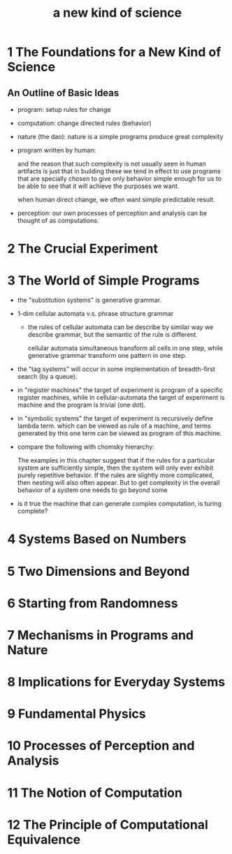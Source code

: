 #+title: a new kind of science

* 1 The Foundations for a New Kind of Science

** An Outline of Basic Ideas

- program: setup rules for change

- computation: change directed rules (behavior)

- nature (the dao):
  nature is a simple programs produce great complexity

- program written by human:

  and the reason that such complexity is not usually seen in human artifacts
  is just that in building these we tend in effect to use programs
  that are specially chosen to give only behavior simple enough for us
  to be able to see that it will achieve the purposes we want.

  when human direct change, we often want simple predictable result.

- perception:
  our own processes of perception and analysis can be thought of as computations.

* 2 The Crucial Experiment
* 3 The World of Simple Programs

- the "substitution systems" is generative grammar.

- 1-dim cellular automata v.s. phrase structure grammar

  - the rules of cellular automata can be describe by similar way we describe grammar,
    but the semantic of the rule is different.

    cellular automata simultaneous transform all cells in one step,
    while generative grammar transform one pattern in one step.

- the "tag systems" will occur in some implementation of breadth-first search (by a queue).

- in "register machines" the target of experiment is program of a specific register machines,
  while in cellular-automata the target of experiment is machine and the program is trivial (one dot).

- in "symbolic systems" the target of experiment is recursively define lambda term.
  which can be viewed as rule of a machine,
  and terms generated by this one term can be viewed as program of this machine.

- compare the following with chomsky hierarchy:

  The examples in this chapter suggest that if the rules for a
  particular system are sufficiently simple, then the system will only ever
  exhibit purely repetitive behavior. If the rules are slightly more
  complicated, then nesting will also often appear. But to get complexity
  in the overall behavior of a system one needs to go beyond some

- is it true the machine that can generate complex computation, is turing complete?

* 4 Systems Based on Numbers
* 5 Two Dimensions and Beyond
* 6 Starting from Randomness
* 7 Mechanisms in Programs and Nature
* 8 Implications for Everyday Systems
* 9 Fundamental Physics
* 10 Processes of Perception and Analysis
* 11 The Notion of Computation
* 12 The Principle of Computational Equivalence
